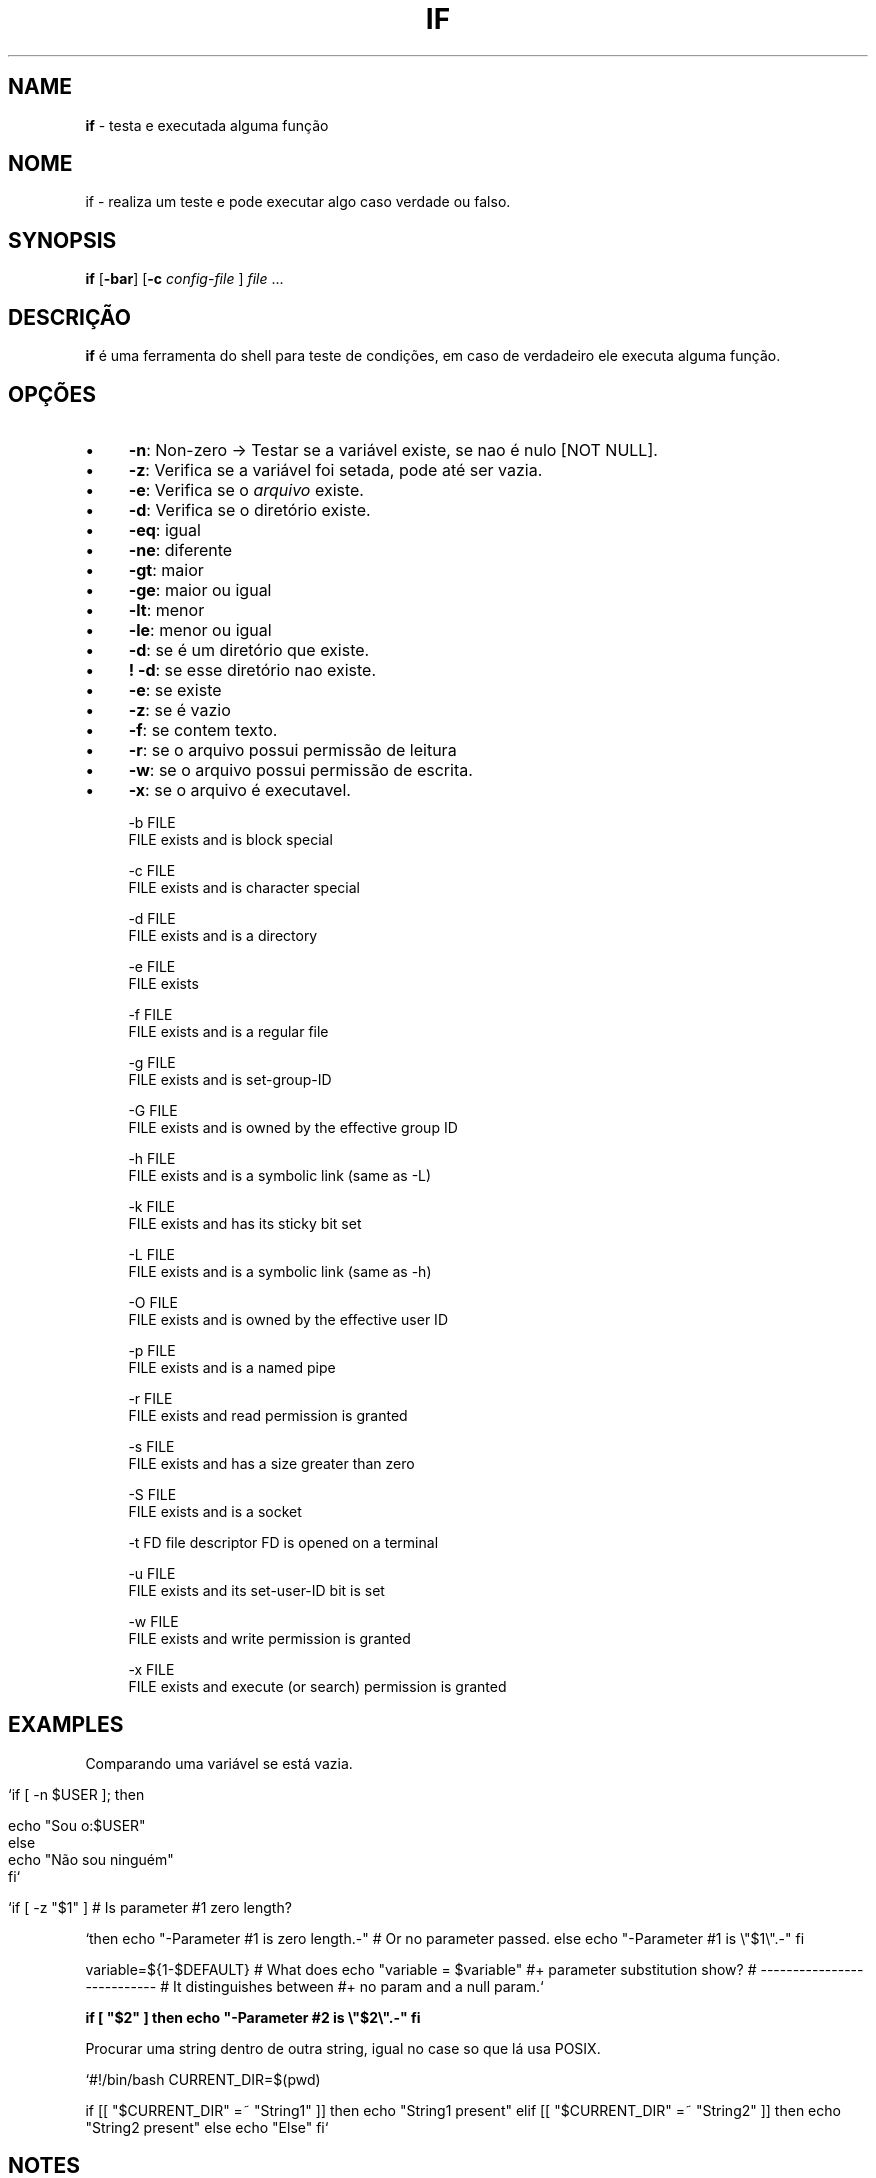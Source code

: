 .\" generated with Ronn/v0.7.3
.\" http://github.com/rtomayko/ronn/tree/0.7.3
.
.TH "IF" "1" "June 2018" "" ""
.
.SH "NAME"
\fBif\fR \- testa e executada alguma função
.
.SH "NOME"
if \- realiza um teste e pode executar algo caso verdade ou falso\.
.
.SH "SYNOPSIS"
\fBif\fR [\fB\-bar\fR] [\fB\-c\fR \fIconfig\-file\fR ] \fIfile\fR \.\.\.
.
.SH "DESCRIÇÃO"
\fBif\fR é uma ferramenta do shell para teste de condições, em caso de verdadeiro ele executa alguma função\.
.
.SH "OPÇÕES"
.
.IP "\(bu" 4
\fB\-n\fR: Non\-zero \-> Testar se a variável existe, se nao é nulo [NOT NULL]\.
.
.IP "\(bu" 4
\fB\-z\fR: Verifica se a variável foi setada, pode até ser vazia\.
.
.IP "\(bu" 4
\fB\-e\fR: Verifica se o \fIarquivo\fR existe\.
.
.IP "\(bu" 4
\fB\-d\fR: Verifica se o diretório existe\.
.
.IP "\(bu" 4
\fB\-eq\fR: igual
.
.IP "\(bu" 4
\fB\-ne\fR: diferente
.
.IP "\(bu" 4
\fB\-gt\fR: maior
.
.IP "\(bu" 4
\fB\-ge\fR: maior ou igual
.
.IP "\(bu" 4
\fB\-lt\fR: menor
.
.IP "\(bu" 4
\fB\-le\fR: menor ou igual
.
.IP "\(bu" 4
\fB\-d\fR: se é um diretório que existe\.
.
.IP "\(bu" 4
\fB! \-d\fR: se esse diretório nao existe\.
.
.IP "\(bu" 4
\fB\-e\fR: se existe
.
.IP "\(bu" 4
\fB\-z\fR: se é vazio
.
.IP "\(bu" 4
\fB\-f\fR: se contem texto\.
.
.IP "\(bu" 4
\fB\-r\fR: se o arquivo possui permissão de leitura
.
.IP "\(bu" 4
\fB\-w\fR: se o arquivo possui permissão de escrita\.
.
.IP "\(bu" 4
\fB\-x\fR: se o arquivo é executavel\.
.
.IP "" 4
.
.nf

 \-b FILE
        FILE exists and is block special

 \-c FILE
        FILE exists and is character special

 \-d FILE
        FILE exists and is a directory

 \-e FILE
        FILE exists

 \-f FILE
        FILE exists and is a regular file

 \-g FILE
        FILE exists and is set\-group\-ID

 \-G FILE
        FILE exists and is owned by the effective group ID

 \-h FILE
        FILE exists and is a symbolic link (same as \-L)

 \-k FILE
        FILE exists and has its sticky bit set

 \-L FILE
        FILE exists and is a symbolic link (same as \-h)

 \-O FILE
        FILE exists and is owned by the effective user ID

 \-p FILE
        FILE exists and is a named pipe

 \-r FILE
        FILE exists and read permission is granted

 \-s FILE
        FILE exists and has a size greater than zero

 \-S FILE
        FILE exists and is a socket

 \-t FD  file descriptor FD is opened on a terminal

 \-u FILE
        FILE exists and its set\-user\-ID bit is set

 \-w FILE
        FILE exists and write permission is granted

 \-x FILE
        FILE exists and execute (or search) permission is granted
.
.fi
.
.IP "" 0

.
.IP "" 0
.
.SH "EXAMPLES"
Comparando uma variável se está vazia\.
.
.IP "" 4
.
.nf

`if [ \-n $USER ]; then

    echo "Sou o:$USER"
else
    echo "Não sou ninguém"
fi`

   `if [ \-z "$1" ]                           # Is parameter #1 zero length?
.
.fi
.
.IP "" 0
.
.P
`then echo "\-Parameter #1 is zero length\.\-" # Or no parameter passed\. else echo "\-Parameter #1 is \e"$1\e"\.\-" fi
.
.P
variable=${1\-$DEFAULT} # What does echo "variable = $variable" #+ parameter substitution show? # \-\-\-\-\-\-\-\-\-\-\-\-\-\-\-\-\-\-\-\-\-\-\-\-\-\-\- # It distinguishes between #+ no param and a null param\.`
.
.P
\fBif [ "$2" ] then echo "\-Parameter #2 is \e"$2\e"\.\-" fi\fR
.
.P
Procurar uma string dentro de outra string, igual no case so que lá usa POSIX\.
.
.P
`#!/bin/bash CURRENT_DIR=$(pwd)
.
.P
if [[ "$CURRENT_DIR" =~ "String1" ]] then echo "String1 present" elif [[ "$CURRENT_DIR" =~ "String2" ]] then echo "String2 present" else echo "Else" fi`
.
.SH "NOTES"
Comparisons: \-eq equal to \-ne not equal to \-lt less than \-le less than or equal to \-gt greater than \-ge greater than or equal to
.
.P
File Operations: \-s file exists and is not empty \-f file exists and is not a directory \-d directory exists \-x file is executable \-w file is writable \-r file is readable
.
.SH "AUTOR"
Rafael Quirino \- \fIquirinobytes (a) gmail com\fR
.
.SH "VEJA SOBRE"
ronn(5), markdown(1), txt2tags(1) Linux Man Page Howto \fIhttp://www\.schweikhardt\.net/man_page_howto\.html\fR

